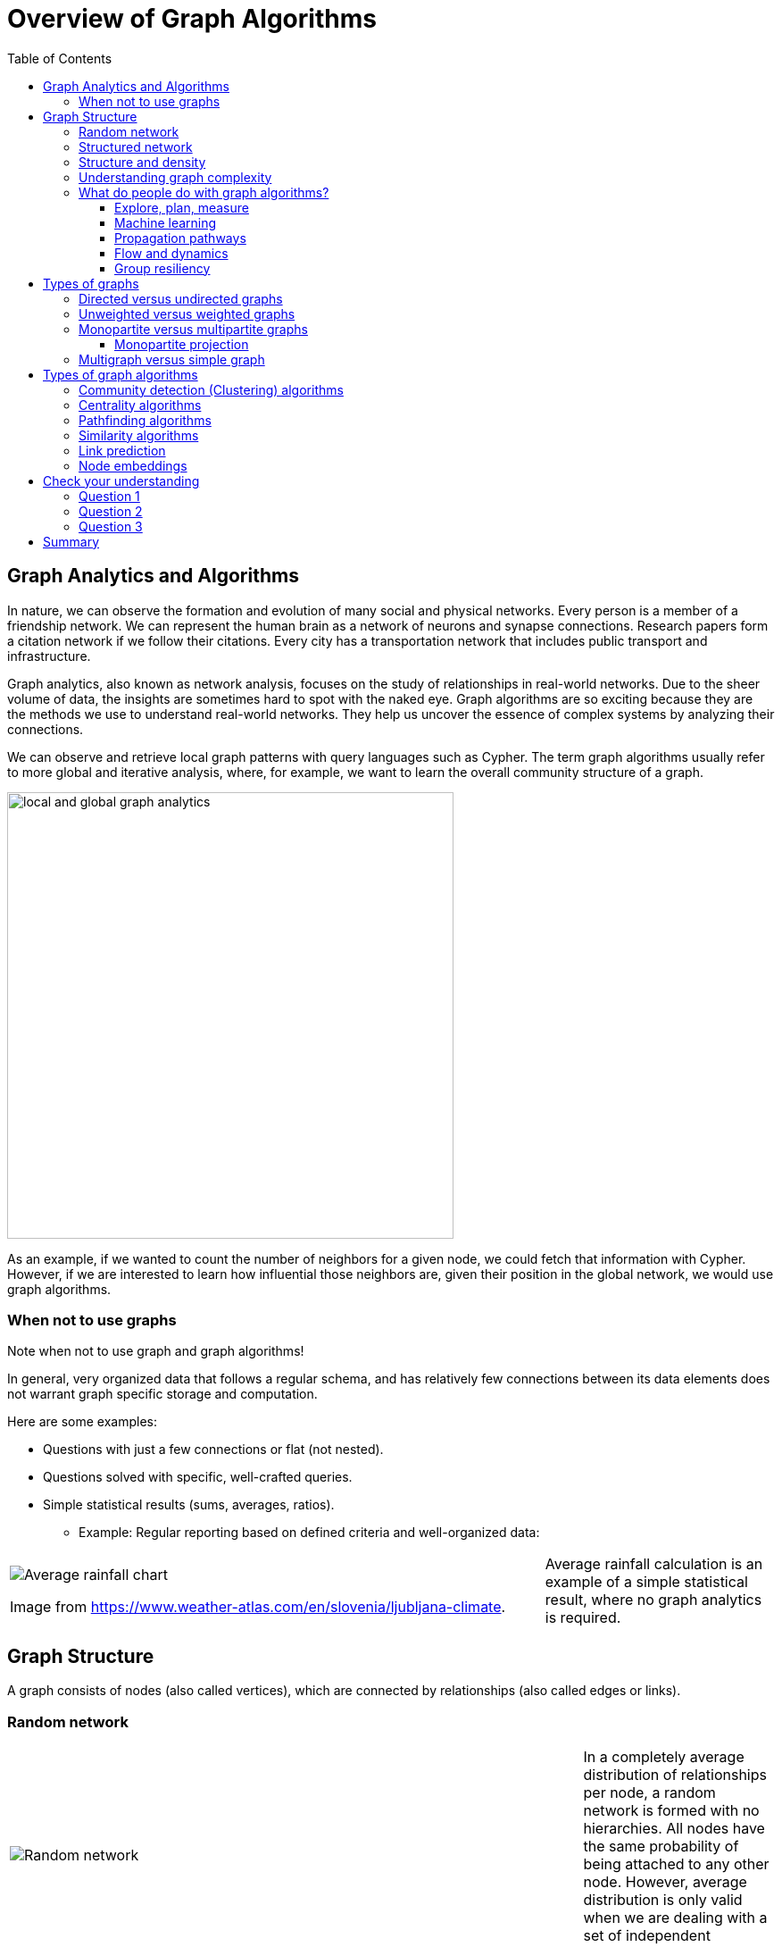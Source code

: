 = Overview of Graph Algorithms
:slug: 02-iga-40-overview-of-graph-algorithms
:doctype: book
:toc: left
:toclevels: 4
:imagesdir: ../images
:module-next-title: Introduction to Graph Data Science library

== Graph Analytics and Algorithms

In nature, we can observe  the formation and evolution of many social and physical networks.
Every person is a member of a friendship network.
We can represent the human brain as a network of neurons and synapse connections.
Research papers form a citation network if we follow their citations.
Every city has a transportation network that includes public transport and infrastructure.

Graph analytics, also known as network analysis, focuses on the study of relationships in real-world networks.
Due to the sheer volume of data, the insights are sometimes hard to spot with the naked eye.
Graph algorithms are so exciting because they are the methods we use to understand real-world networks.
They help us uncover the essence of complex systems by analyzing their connections.

We can observe and retrieve local graph patterns with query languages such as Cypher.
The term graph algorithms usually refer to more global and iterative analysis, where, for example, we want to learn the overall community structure of a graph.

image::local-global-computation.png[local and global graph analytics,width=500, align=center]

[.notes]
--
As an example, if we wanted to count the number of neighbors for a given node, we could fetch that information with Cypher.
However, if we are interested to learn how influential those neighbors are, given their position in the global network, we would use graph algorithms.
--

=== When not to use graphs

Note when not to use graph and graph algorithms!

[.notes]
--
In general, very organized data that follows a regular schema, and has relatively few connections between its data elements does not warrant graph specific storage and computation.

Here are some examples:
--

[square]
* Questions with just a few connections or flat (not nested). 
* Questions solved with specific, well-crafted queries. 
* Simple statistical results (sums, averages, ratios).
** Example: Regular reporting based on defined criteria and well-organized data:

ifndef::env-slides[]
[grid=cols,cols="70,30"]
|===
|image:average-rainfall-chart.png[Average rainfall chart]

Image from https://www.weather-atlas.com/en/slovenia/ljubljana-climate.
|Average rainfall calculation is an example of a simple statistical result, where no graph analytics is required.
|===
endif::[]

ifdef::env-slides[]
[.is-half.left]
--
image::average-rainfall-chart.png[Average rainfall chart,width=500,align=center]
--

Image from https://www.weather-atlas.com/en/slovenia/ljubljana-climate.


[.is-half.right]
--
Average rainfall calculation is an example of a simple statistical result, where no graph analytics is required.
--
endif::[]

== Graph Structure

A graph consists of nodes (also called vertices), which are connected by relationships (also called edges or links).

=== Random network

ifndef::env-slides[]
{set:cellbgcolor:white}
[frame="none",grid=none,cols="75,25",stripes=none]
|===
|image:random-network.png[Random network]
|In a completely average distribution of relationships per node, a random network is formed with no hierarchies.
 All nodes have the same probability of being attached to any other node.
 However, average distribution is only valid when we are dealing with a set of independent observations.
|===
{set:cellbgcolor!}
endif::[]

ifdef::env-slides[]
[.is-half.left]
--
image::random-network.png[Random network,width=500,align=center]
--

[.is-half.right]
--
In a completely average distribution of relationships per node, a random network is formed with no hierarchies.
All nodes have the same probability of being attached to any other node.
However, average distribution is only valid when we are dealing with a set of independent observations.
--
endif::[]

=== Structured network

ifndef::env-slides[]
{set:cellbgcolor:white}
[frame="none",grid=none,cols="75,25",stripes=none]
|===
|image:structured-network.png[Structured network]
|Highly connected and, therefore, dependent observations do not adhere to average distribution.
 The relationship distribution in most real-world networks follows the Power-Law.
 A well-known example is the Pareto distribution or the "80/20 rule".
 Originally it was used to describe a situation where 20% of a population controls 80% of the wealth.
|===
{set:cellbgcolor!}
endif::[]

ifdef::env-slides[]
[.is-half.left]
--
image::structured-network.png[Structured network,width=500,align=center]
--

[.is-half.right]
--
Highly connected and, therefore, dependent observations do not adhere to average distribution.
The relationship distribution in most real-world networks follows the Power-Law.
A well-known example is the Pareto distribution or the "80/20 rule".
Originally it was used to describe a situation where 20% of a population controls 80% of the wealth.
--
endif::[]

=== Structure and density

ifndef::env-slides[]
{set:cellbgcolor:white}
[frame="none",grid=none,cols="75,25",stripes=none]
|===
|image:structure-density.png[Structure and density]
|Graph analytics is a collection of methods that help us determine strategic entities, uncover structural information, and calculate the flow of information in a given network.

|===
{set:cellbgcolor!}
endif::[]

ifdef::env-slides[]
[.is-half.left]
--
image::structure-density.png[Structure and density,width=500,align=center]
--
[.is-half.right]
--
Graph analytics is a collection of methods that help us determine strategic entities, uncover structural information, and calculate the flow of information in a given network.
--
endif::[]

=== Understanding graph complexity

ifndef::env-slides[]
{set:cellbgcolor:white}
[frame="none",grid=none,cols="75,25",stripes=none]
|===
|image:graph-complexity.png[Understanding graph complexity]
|Simple networks can be visually inspected to gain insights.
 Due to the enormous amount of data generated today, real-world networks can contain billions of nodes and relationships.
 As we cannot visually inspect networks of those sizes, we turn to graph algorithms to help us make sense of the data.
|===
{set:cellbgcolor!}
endif::[]

ifdef::env-slides[]
[.is-half.right]
--
image::graph-complexity.png[Understanding graph complexity,width=500,align=center]
--

[.is-half.right]
--
Simple networks can be visually inspected to gain insights.
Due to the enormous amount of data generated today, real-world networks can contain millions or even billions of nodes and relationships.
As we cannot visually inspect networks of those sizes, we turn to graph algorithms to help us make sense of the data.
--
endif::[]

=== What do people do with graph algorithms?

There are a number of real-world use-cases, where graph algorithms are applied.


==== Explore, plan, measure

Find significant patterns and plan for optimal structures.

image::explore-plan-measure.png[Explore plan measure,width=500,align=center]

Score outcomes and set a threshold value for a prediction.

==== Machine learning

Use the measures as features to train an ML model.

image::machine-learning.png[Machine learning,width=500,align=center]


==== Propagation pathways

This is a very practical example of analyzing Propagation paths; trying to understand the routes taken by network failure:

image::propagation-pathways.png[Propagation pathways,width=500,align=center]

This data is from a severe US 2010 Airline congestion failure, with the purple dots showing serious delays and the greens dots doing ok.
If we had a time sequence, we would see the cascading, rippling failures, and the key connections that spread the delay from east to west. 
Of course, this is just one example.
This could very well be an IT network where you are trying to contain an infection or an electrical grid.
Or perhaps you want to encourage the spread of something, like information, and you will need to understand the best path to promote.

Paper: https://ifisc.uib-csic.es/~jramasco/text/characterization_delays.pdf[Characterization of Delay Propagation in the US Air-Transportation Network]

==== Flow and dynamics

We could be looking at flow and dynamics of a network to understand its capacity and optimize movement of resources. 

image::flow-and-dynamics.png[Flow and dynamics,width=800,align=center]

This Telecom example shows the complexity in just one challenge, Least Cost Routing: We have to call from point A to B, but there are various routes we might choose.
We need to consider costs by the time of day, quality service levels, and even priority calling to be factored in when choosing the optimal route.  

Evaluating flow options is very common for planning in general, and we could just as well be looking at the flow for shipping, maybe getting your goods to a customer in the most efficient manner.
Or perhaps you need to provide services for emergencies – and you need to understand the time impacts of dynamic changes to flow.

==== Group resiliency

Group resilience and influence are a fascinating area of study because we are looking at things like how a group might break apart or how you might bring them together, the stability over time, and the influence points.

image::group-resiliency.png[Group resiliency,width=500,align=center]

This diagram is from a fascinating study of a Belgian telecom network with the nodes in red being calls from French speakers and the nodes in Green being calls from Dutch speakers.
The first thing you notice is the high call volume within their own language groups, except for that small little group that is amplified.
In that cluster, there was no significant preference to call mostly speakers of the same language. This very group acts as a communication bridge between the other majority French and Dutch speakers.
And if we wanted to bring these two groups closer together, we might focus on communications within that bridge group.

This kind of analysis is done for all sorts of scenarios such as fraud, perhaps we are looking for a key middle man, or in biology to understand how to target a disease better.

Paper: https://arxiv.org/pdf/0803.0476.pdf[Fast unfolding of communities in large networks]

== Types of graphs

Graphs come in various shapes and forms.
For example, on Twitter, you can follow someone, but they do not necessarily follow you back.
On other social media platforms, a friendship link exists only if both parties agree to it.
Sometimes, the strength of a relationship plays an important factor.
We might also differentiate between different types of nodes and various kinds of relationships in a network.

=== Directed versus undirected graphs

ifndef::env-slides[]
{set:cellbgcolor:white}
[frame="none",grid=none,cols="75,25",stripes=none]
|===
|image:directed-graph.png[Directed graph]
|In the case of a directed graph, the direction of a relationship does matter.
 In our example, both Aaliyah and Phillip's feed will contain posts from Sam.
 On the other hand, Sam's feed will contain only Phillip's posts as he does not follow Aaliyah.
|===
{set:cellbgcolor!}
endif::[]

ifdef::env-slides[]
[.is-half.left]
--
image::directed-graph.png[Directed graph,width=500,align=center]
--

[.is-half.right]
--
In the case of a directed graph, the direction of a relationship does matter.
In our example, both Aaliyah and Phillip's feed will contain posts from Sam.
On the other hand, Sam's feed will contain only Phillip's posts as he does not follow Aaliyah.
--
endif::[]


ifndef::env-slides[]
{set:cellbgcolor:white}
[frame="none",grid=none,cols="75,25",stripes=none]
|===
|image:undirected-graph.png[Undirected graph]
|In an undirected graph, a single relationship represents a link between nodes in both directions.
 For example, Aaliyah and Sam can either be friends or not.
 A scenario where Aaliyah is friends with Sam, but Sam is not friends with Aaliyah, is not possible.

 An undirected relationship can also be represented as two directed relationships, where one relationship points in the opposite direction of another.
|===
{set:cellbgcolor!}
endif::[]

ifdef::env-slides[]
[.is-half.left]
--
image::undirected-graph.png[Undirected graph,width=500,align=center]
--

[.is-half.right]
--
In an undirected graph, a single relationship represents a link between nodes in both directions.
For example, Aaliyah and Sam can either be friends or not.
A scenario where Aaliyah is friends with Sam, but Sam is not friends with Aaliyah, is not possible.

An undirected relationship can also be represented as two directed relationships, where one relationship points in the opposite direction of another.
--
endif::[]

=== Unweighted versus weighted graphs

ifndef::env-slides[]
{set:cellbgcolor:white}
[frame="none",grid=none,cols="75,25",stripes=none]
|===
|image:unweighted-graph.png[Unweighted graph]
|In an unweighted network, a relationship between a pair of nodes has no associated cost or weight assigned to it.
 Therefore, no notion of the strength of a relationship exists.
|===
{set:cellbgcolor!}
endif::[]

ifdef::env-slides[]
[.is-half.left]
--
image::unweighted-graph.png[Unweighted graph,width=500,align=center]
--

[.is-half.right]
--
In an unweighted network, a relationship between a pair of nodes has no associated cost or weight assigned to it.
Therefore, no notion of the strength of a relationship exists.
--
endif::[]

ifndef::env-slides[]
{set:cellbgcolor:white}
[frame="none",grid=none,cols="75,25",stripes=none]
|===
|image:weighted-graph.png[Weighted graph]
|When dealing with weighted networks, we assign each relationship a weight representing the strength or cost of traversing the relationship.
 The weight must be a number.
 A typical application for using a weighted network is a transportation network, where we are searching for the shortest weighted path between a pair of nodes.
|===
{set:cellbgcolor!}
endif::[]

ifdef::env-slides[]
[.is-half.left]
--
image::weighted-graph.png[Weighted graph,width=500,align=center]
--

[.is-half.right]
--
When dealing with weighted networks, we assign each relationship a weight representing the strength or cost of traversing the relationship.
The weight must be a number.
A typical application for using a weighted network is a transportation network, where we are searching for the shortest weighted path between a pair of nodes.
--
endif::[]

[.note]
--
Depending on the domain, sometimes a higher weight value is better, while other times, a smaller weight value is preferred.
--

=== Monopartite versus multipartite graphs

A monopartite graph consists of a single set of nodes.
In Neo4j terms, it means we have nodes with a single label.
This is an example of a monopartite graph, where we have only *Person* labels for nodes. 

image::monopartite-graph.png[Monopartite graph,width=500,align=center]

A multipartite graph consists of many independant sets of nodes.
In Neo4j terms, it means we have nodes with many labels.
This is an example of a bipartite graph, where we have *Person* and *Company* labels for nodes.

image::multipartite-graph.png[Multipartite graph,width=500,align=center]

Centrality measures and community detection algorithms are primarily designed to run on monopartite graphs.
Usually, it is a mistake to run centrality algorithms on a bipartite graph.
To solve this obstacle, we can easily infer a monopartite graph from a bipartite graph.

==== Monopartite projection

image::monopartite-projection.png[Monopartite projection,width=500,align=center]

This is an example of a monopartite projection, where we infer that two persons are coworkers if they are working in the same organization.
A monopartite projection can be understood as a process of translating indirect relationships to direct relationships.
In real-world graph analysis, we are often dealing with multipartite networks, and so, the monopartite projection is a common step of the graph analytics workflow.

=== Multigraph versus simple graph

A simple graph permits only a single relationship between a pair of nodes, whereas a multigraph is a graph that allows multiple connections between a single pair of nodes.

image::multigraph.png[Multigraph,width=500,align=center]

Those relationships can be of different types, but we can also have many relationships of a single type between a specific pair of nodes.
The Graph Data Science Library features support for multigraphs, as well as procedures for transforming multigraphs to single graphs.

== Types of graph algorithms

Various graph problems require different graph algorithms to solve them.
Here are some of the graph algorithm categories studied today:

image::types-of-algorithms.png[Types of algorithms,width=800,align=center]


We will take a closer look at the categories of graph algorithms available in the GDSL.

=== Community detection (Clustering) algorithms

ifndef::env-slides[]
{set:cellbgcolor:white}
[frame="none",grid=none,cols="30,70",stripes=none]
|===
|image:community-detection.png[Community Detection]
|Community detection algorithms are used to find clusters of communities that the nodes form in a network.
 They are also used to examine how tightly-knit some of those communities are.
 This category includes popular algorithms – such as Connected Components, Label Propagation and Louvain Modularity – where the connections reveal tight clusters, isolated groups, and various structures.
 This information helps predict similar behavior or preferences, estimate resilience, find duplicate entities, or simply prepare data for other analyses.
|===
{set:cellbgcolor!}
endif::[]

ifdef::env-slides[]
[.is-half.left]
--
image::community-detection.png[Community Detection,width=300,align=center]
--

[.is-half.right]
--
Community detection algorithms are used to find clusters of communities that the nodes form in a network.
They are also used to examine how tightly-knit some of those communities are.
This category includes popular algorithms – such as Connected Components, Label Propagation and Louvain Modularity – where the connections reveal tight clusters, isolated groups, and various structures.
This information helps predict similar behavior or preferences, estimate resilience, find duplicate entities, or simply prepare data for other analyses.
--
endif::[]

=== Centrality algorithms

ifndef::env-slides[]
{set:cellbgcolor:white}
[frame="none",grid=none,cols="30,70",stripes=none]
|===
|image:centrality.png[Community Detection]
|Centrality algorithms are used to find the most influential nodes and their role in a network based on the graph topology.
 These algorithms are used to infer group dynamics such as credibility, rippling vulnerability, and bridges between groups.
 The most famous algorithm in this category is PageRank.
|===
{set:cellbgcolor!}
endif::[]

ifdef::env-slides[]
[.is-half.left]
--
image::centrality.png[Community Detection,width=300,align=center]
--

[.is-half.right]
--
Centrality algorithms are used to find the most influential nodes and their role in a network based on the graph topology.
These algorithms are used to infer group dynamics such as credibility, rippling vulnerability, and bridges between groups.
The most famous algorithm in this category is PageRank.
--
endif::[]

=== Pathfinding algorithms

ifndef::env-slides[]
{set:cellbgcolor:white}
[frame="none",grid=none,cols="30,70",stripes=none]
|===
|image:pathfinding.png[Pathfinding]
|Pathfinding algorithms are usually used to find the shortest path between nodes in a network.
 The most common algorithm is the Dijkstra algorithm.
 They are used to evaluate routes for uses such as physical logistics and least-cost call or IP routing.
|===
{set:cellbgcolor!}
endif::[]

ifdef::env-slides[]
[.is-half.left]
--
image::pathfinding.png[Pathfinding,width=300,align=center]
--

[.is-half.right]
--
Pathfinding algorithms are usually used to find the shortest path between nodes in a network.
The most common algorithm is the Dijkstra algorithm.
They are used to evaluate routes for uses such as physical logistics and least-cost call or IP routing.
--
endif::[]

=== Similarity algorithms

ifndef::env-slides[]
{set:cellbgcolor:white}
[frame="none",grid=none,cols="30,70",stripes=none]
|===
|image:similarity.png[Similarity]
|Similarity algorithms are used to find similar nodes in a network based on graph topology or their properties.
 This approach is used in applications such as personalized recommendations and developing categorical hierarchies.
 The most common algorithms in this category are Jaccard Similarity and Cosine Similarity algorithms.
 They can also be used to infer a monopartite projection of a bipartite graph.
|===
{set:cellbgcolor!}
endif::[]

ifdef::env-slides[]
[.is-half.left]
--
image::similarity.png[Similarity,width=300,align=center]
--

[.is-half.right]
--
Similarity algorithms are used to find similar nodes in a network based on graph topology or their properties.
This approach is used in applications such as personalized recommendations and developing categorical hierarchies.
The most common algorithms in this category are Jaccard Similarity and Cosine Similarity algorithms.
They can also be used to infer a monopartite projection of a bipartite graph.
--
endif::[]

=== Link prediction

ifndef::env-slides[]
{set:cellbgcolor:white}
[frame="none",grid=none,cols="30,70",stripes=none]
|===
|image:link-prediction.png[Link prediction]
|Link prediction algorithms help determine the closeness of a pair of nodes.
 They consider the proximity of nodes, as well as structural elements, to predict unobserved or future relationships.
 Preferential Attachment is included in this class of algorithms that has many applications, from drug re-purposing and estimating collaboration to criminal investigations.
|===
{set:cellbgcolor!}
endif::[]

ifdef::env-slides[]
[.is-half.left]
--
image::link-prediction.png[Link prediction,width=300,align=center]
--

[.is-half.right]
--
Link prediction algorithms help determine the closeness of a pair of nodes.
They consider the proximity of nodes, as well as structural elements, to predict unobserved or future relationships.
Preferential Attachment is included in this class of algorithms that has many applications, from drug re-purposing and estimating collaboration to criminal investigations.
--
endif::[]

=== Node embeddings

ifndef::env-slides[]
{set:cellbgcolor:white}
[frame="none",grid=none,cols="30,70",stripes=none]
|===
|image:node-embedding.png[Node embedding]
|Node embedding algorithms compute low-dimensional vector representations of nodes in a graph.
 These vectors, also called embeddings, can be used as a machine learning input.
|===
{set:cellbgcolor!}
endif::[]

ifdef::env-slides[]
[.is-half.left]
--
image::node-embedding.png[Node embedding,width=300,align=center]
--

[.is-half.right]
--
Node embedding algorithms compute low-dimensional vector representations of nodes in a graph.
These vectors, also called embeddings, can be used as a machine learning input.
--
endif::[]

[.quiz]
== Check your understanding

=== Question 1

[.statement]
What are some practical use cases for using graph algorithms?

[.statement]
Select the correct answers.

[%interactive.answers]
- [x] Machine learning applications.
- [x] Grouping users in a telecommunications network.
- [x] Optimizing the routing of services in a dynamic network architecture.
- [x] Analyzing the result of a flight delay on a network of flights.

=== Question 2

[.statement]
The graph consists of nodes with multiple labels and stores the strength of relationships as their property. How do we label this graph?

[.statement]
Select the correct answers.

[%interactive.answers]
- [x] Multipartite, weighted graph.
- [ ] Monopartite,  unweighted graph.
- [ ] Simple graph.
- [ ] Multipartite, unweighted graph.

=== Question 3

[.statement]
Which categories below represent the types of graph algorithms in the Graph Data Science Library?

[.statement]
Select the correct answers.

[%interactive.answers]
- [x] Community Detection
- [ ] Moving Averages
- [x] Similarity
- [x] Centrality

[.summary]
== Summary

You have learned a lot about graphs, their structure, and how graph algorithms are applied to solve real-world problems.


